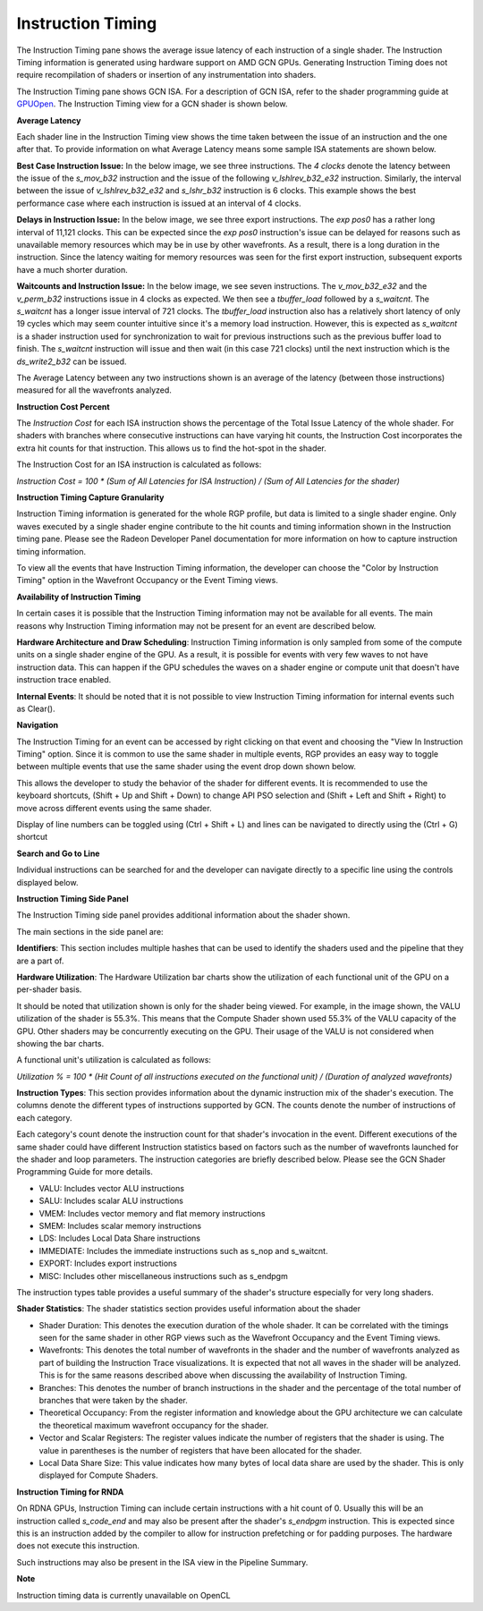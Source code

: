 Instruction Timing
------------------

The Instruction Timing pane shows the average issue latency of each instruction of a single shader.
The Instruction Timing information is generated using hardware support on AMD GCN GPUs. Generating
Instruction Timing does not require recompilation of shaders or insertion of any instrumentation
into shaders.

The Instruction Timing pane shows GCN ISA. For a description of GCN ISA, refer to the shader
programming guide at
`GPUOpen <https://gpuopen.com/amd-vega-instruction-set-architecture-documentation/>`_.
The Instruction Timing view for a GCN shader is shown below.

.. image:: media_rgp/RGP_Instruction_Timing_1.png

\ **Average Latency**

Each shader line in the Instruction Timing view shows the time taken between the issue of an
instruction and the one after that. To provide information on what Average Latency means some
sample ISA statements are shown below.

**Best Case Instruction Issue:** In the below image, we see three instructions. The *4 clocks*
denote the latency between the issue of the *s_mov_b32* instruction and the issue of the following
*v_lshlrev_b32_e32* instruction. Similarly, the interval between the issue of *v_lshlrev_b32_e32*
and *s_lshr_b32* instruction is 6 clocks. This example shows the best performance case where each
instruction is issued at an interval of 4 clocks.

.. image:: media_rgp/RGP_Instruction_Timing_Example_1.png

**Delays in Instruction Issue:** In the below image, we see three export instructions. The
*exp pos0* has a rather long interval of 11,121 clocks.  This can be expected since  the
*exp pos0* instruction's issue can be delayed for reasons such as unavailable memory resources
which may be in use by other wavefronts. As a result, there is a long duration in the instruction.
Since the latency waiting for memory resources was seen for the first export instruction,
subsequent exports have a much shorter duration.

.. image:: media_rgp/RGP_Instruction_Timing_Example_2.png

**Waitcounts and Instruction Issue:** In the below image, we see seven instructions. The
*v_mov_b32_e32*  and the *v_perm_b32* instructions issue in 4 clocks as expected. We then see a
*tbuffer_load* followed by a *s_waitcnt*. The *s_waitcnt* has a longer issue interval of 721
clocks. The *tbuffer_load* instruction also has a relatively short latency of only 19 cycles which
may seem counter intuitive since it's a memory load instruction. However, this is expected as
*s_waitcnt* is a shader instruction used for synchronization to wait for previous instructions such
as the previous buffer load to finish. The *s_waitcnt* instruction will issue and then wait (in this
case 721 clocks) until the next instruction which is the *ds_write2_b32* can be issued.

.. image:: media_rgp/RGP_Instruction_Timing_Example_3.png

The Average Latency between any two instructions shown is an average of the latency (between those
instructions) measured for all the wavefronts analyzed.

\ **Instruction Cost Percent**

The *Instruction Cost* for each ISA instruction shows the percentage of the Total Issue Latency of
the whole shader. For shaders with branches where consecutive instructions can have varying hit
counts, the Instruction Cost incorporates the extra hit counts for that instruction. This allows us
to find the hot-spot in the shader.

The Instruction Cost for an ISA instruction is calculated as follows:

*Instruction Cost = 100 * (Sum of All Latencies for ISA Instruction) / (Sum of All Latencies for
the shader)*

\ **Instruction Timing Capture Granularity**

Instruction Timing information is generated for the whole RGP profile, but data is limited to a
single shader engine. Only waves executed by a single shader engine contribute to the hit counts
and timing information shown in the Instruction timing pane. Please see the Radeon Developer Panel
documentation for more information on how to capture instruction timing information.

To view all the events that have Instruction Timing information, the developer can choose the
"Color by Instruction Timing" option in the Wavefront Occupancy or the Event Timing views.

\ **Availability of Instruction Timing**

In certain cases it is possible that the Instruction Timing information may not be available for
all events. The main reasons why Instruction Timing information may not be present
for an event are described below.

\ **Hardware Architecture and Draw Scheduling**: Instruction Timing information is only sampled
from some of the compute units on a single shader engine of the GPU. As a result, it is possible
for events with very few waves to not have instruction data. This can happen if the
GPU schedules the waves on a shader engine or compute unit that doesn't have instruction trace enabled.

\ **Internal Events**: It should be noted that it is not possible to view Instruction Timing
information for internal events such as Clear().

\ **Navigation**

The Instruction Timing for an event can be accessed by right clicking on that event and choosing
the "View In Instruction Timing" option. Since it is common to use the same shader in multiple
events, RGP provides an easy way to toggle between multiple events that use the same shader using
the event drop down shown below.

.. image:: media_rgp/RGP_Instruction_Timing_2.png

This allows the developer to study the behavior of the shader for different events. It is
recommended to use the keyboard shortcuts, (Shift + Up and Shift + Down) to change API PSO
selection and (Shift + Left and Shift + Right) to move across different events using the same
shader.

Display of line numbers can be toggled using (Ctrl + Shift + L) and lines can be navigated to
directly using the (Ctrl + G) shortcut

\ **Search and Go to Line**

Individual instructions can be searched for and the developer can navigate directly to a specific
line using the controls displayed below.

.. image:: media_rgp/RGP_Instruction_Timing_Find.png

\ **Instruction Timing Side Panel**

The Instruction Timing side panel provides additional information about the shader shown.

.. image:: media_rgp/RGP_Instruction_Side_Panel.png

The main sections in the side panel are:

\ **Identifiers**: This section includes multiple hashes that can be used to identify the shaders
used and the pipeline that they are a part of.

\ **Hardware Utilization**: The Hardware Utilization bar charts show the utilization of each
functional unit of the GPU on a per-shader basis.

It should be noted that utilization shown is only for the shader being viewed. For example, in the
image shown, the VALU utilization of the shader is 55.3%. This means that the Compute Shader shown
used 55.3% of the VALU capacity of the GPU. Other shaders may be concurrently executing on the GPU.
Their usage of the VALU is not considered when showing the bar charts.

A functional unit's utilization is calculated as follows:

*Utilization % = 100 * (Hit Count of all instructions executed on the functional unit) / (Duration
of analyzed wavefronts)*

\ **Instruction Types**: This section provides information about the dynamic instruction mix of the
shader's execution. The columns denote the different types of instructions supported by GCN. The
counts denote the number of instructions of each category.

Each category's count denote the instruction count for that shader's invocation in the event.
Different executions of the same shader could have different Instruction statistics based on
factors such as the number of wavefronts launched for the shader and loop parameters. The
instruction categories are briefly described below. Please see the GCN Shader Programming Guide for
more details.

- VALU: Includes vector ALU instructions

- SALU: Includes scalar ALU instructions

- VMEM: Includes vector memory and flat memory instructions

- SMEM: Includes scalar memory instructions

- LDS: Includes Local Data Share instructions

- IMMEDIATE: Includes the immediate instructions such as s_nop and s_waitcnt.

- EXPORT: Includes export instructions

- MISC: Includes other miscellaneous instructions such as s_endpgm

The instruction types table provides a useful summary of the shader's structure especially for very
long shaders.

\ **Shader Statistics**: The shader statistics section provides useful information about the shader

- Shader Duration: This denotes the execution duration of the whole shader. It can be correlated
  with the timings seen for the same shader in other RGP views such as the Wavefront Occupancy and
  the Event Timing views.

- Wavefronts: This denotes the total number of wavefronts in the shader and the number of
  wavefronts analyzed as part of building the Instruction Trace visualizations. It is expected that
  not all waves in the shader will be analyzed. This is for the same reasons described above when
  discussing the availability of Instruction Timing.

- Branches: This denotes the number of branch instructions in the shader and the percentage of
  the total number of branches that were taken by the shader.

- Theoretical Occupancy: From the register information and knowledge about the GPU architecture we
  can calculate the theoretical maximum wavefront occupancy for the shader.

- Vector and Scalar Registers: The register values indicate the number of registers that the shader
  is using. The value in parentheses is the number of registers that have been allocated for the
  shader.

- Local Data Share Size: This value indicates how many bytes of local data share are used by the
  shader. This is only displayed for Compute Shaders.

\ **Instruction Timing for RNDA**

On RDNA GPUs, Instruction Timing can include certain instructions with a hit count of 0. Usually
this will be an instruction called *s_code_end* and may also be present after the shader's
*s_endpgm* instruction. This is expected since this is an instruction added by the compiler to
allow for instruction prefetching or for padding purposes. The hardware does not execute this
instruction.

Such instructions may also be present in the ISA view in the Pipeline Summary.

\ **Note**

Instruction timing data is currently unavailable on OpenCL
